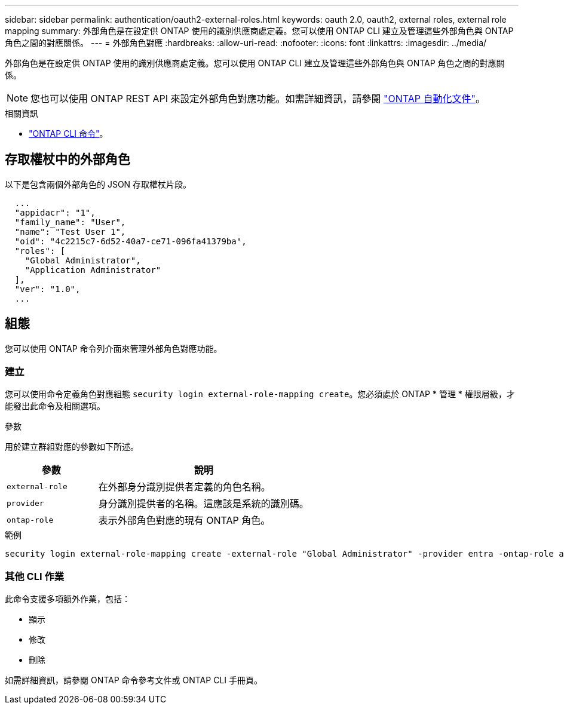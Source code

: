 ---
sidebar: sidebar 
permalink: authentication/oauth2-external-roles.html 
keywords: oauth 2.0, oauth2, external roles, external role mapping 
summary: 外部角色是在設定供 ONTAP 使用的識別供應商處定義。您可以使用 ONTAP CLI 建立及管理這些外部角色與 ONTAP 角色之間的對應關係。 
---
= 外部角色對應
:hardbreaks:
:allow-uri-read: 
:nofooter: 
:icons: font
:linkattrs: 
:imagesdir: ../media/


[role="lead"]
外部角色是在設定供 ONTAP 使用的識別供應商處定義。您可以使用 ONTAP CLI 建立及管理這些外部角色與 ONTAP 角色之間的對應關係。


NOTE: 您也可以使用 ONTAP REST API 來設定外部角色對應功能。如需詳細資訊，請參閱 https://docs.netapp.com/us-en/ontap-automation/["ONTAP 自動化文件"^]。

.相關資訊
* https://docs.netapp.com/us-en/ontap-cli/["ONTAP CLI 命令"^]。




== 存取權杖中的外部角色

以下是包含兩個外部角色的 JSON 存取權杖片段。

[listing]
----
  ...
  "appidacr": "1",
  "family_name": "User",
  "name": "Test User 1",
  "oid": "4c2215c7-6d52-40a7-ce71-096fa41379ba",
  "roles": [
    "Global Administrator",
    "Application Administrator"
  ],
  "ver": "1.0",
  ...
----


== 組態

您可以使用 ONTAP 命令列介面來管理外部角色對應功能。



=== 建立

您可以使用命令定義角色對應組態 `security login external-role-mapping create`。您必須處於 ONTAP * 管理 * 權限層級，才能發出此命令及相關選項。

.參數
用於建立群組對應的參數如下所述。

[cols="30,70"]
|===
| 參數 | 說明 


| `external-role` | 在外部身分識別提供者定義的角色名稱。 


| `provider` | 身分識別提供者的名稱。這應該是系統的識別碼。 


| `ontap-role` | 表示外部角色對應的現有 ONTAP 角色。 
|===
.範例
[listing]
----
security login external-role-mapping create -external-role "Global Administrator" -provider entra -ontap-role admin
----


=== 其他 CLI 作業

此命令支援多項額外作業，包括：

* 顯示
* 修改
* 刪除


如需詳細資訊，請參閱 ONTAP 命令參考文件或 ONTAP CLI 手冊頁。
